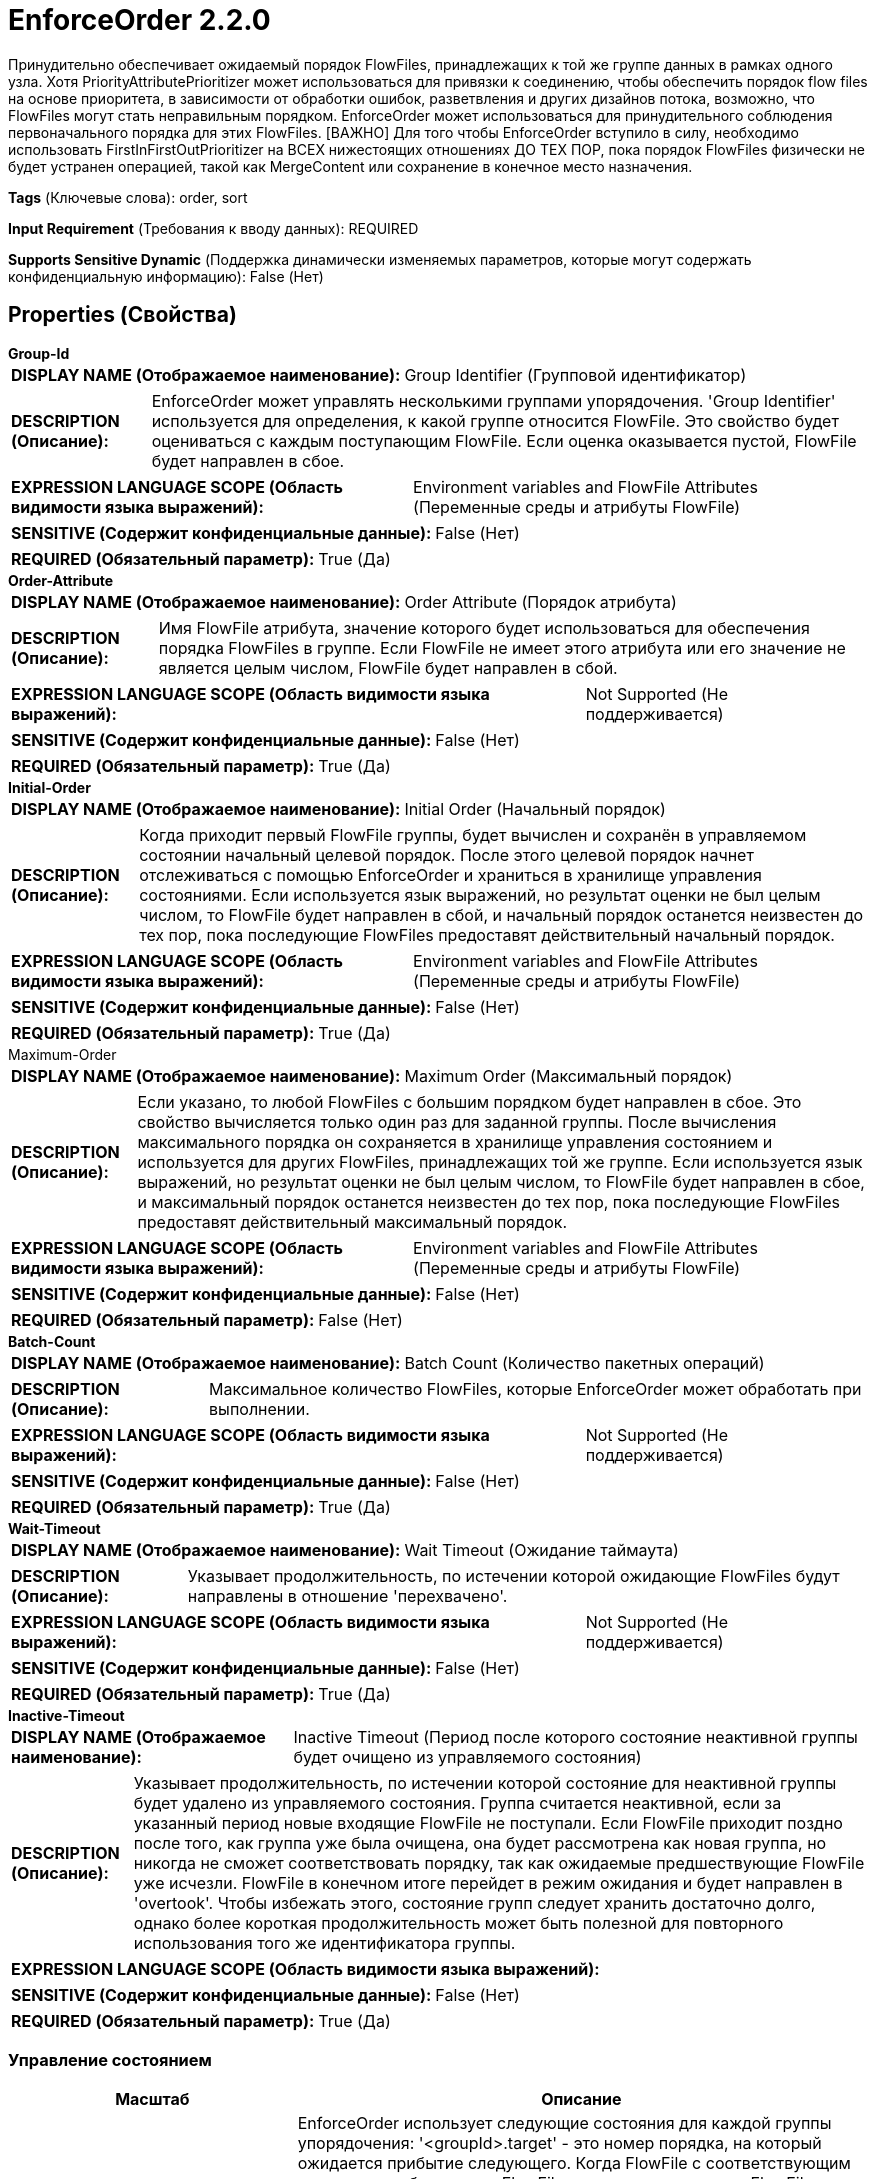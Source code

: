= EnforceOrder 2.2.0

Принудительно обеспечивает ожидаемый порядок FlowFiles, принадлежащих к той же группе данных в рамках одного узла. Хотя PriorityAttributePrioritizer может использоваться для привязки к соединению, чтобы обеспечить порядок flow files на основе приоритета, в зависимости от обработки ошибок, разветвления и других дизайнов потока, возможно, что FlowFiles могут стать неправильным порядком. EnforceOrder может использоваться для принудительного соблюдения первоначального порядка для этих FlowFiles. [ВАЖНО] Для того чтобы EnforceOrder вступило в силу, необходимо использовать FirstInFirstOutPrioritizer на ВСЕХ нижестоящих отношениях ДО ТЕХ ПОР, пока порядок FlowFiles физически не будет устранен операцией, такой как MergeContent или сохранение в конечное место назначения.

[horizontal]
*Tags* (Ключевые слова):
order, sort
[horizontal]
*Input Requirement* (Требования к вводу данных):
REQUIRED
[horizontal]
*Supports Sensitive Dynamic* (Поддержка динамически изменяемых параметров, которые могут содержать конфиденциальную информацию):
 False (Нет) 



== Properties (Свойства)


.*Group-Id*
************************************************
[horizontal]
*DISPLAY NAME (Отображаемое наименование):*:: Group Identifier (Групповой идентификатор)

[horizontal]
*DESCRIPTION (Описание):*:: EnforceOrder может управлять несколькими группами упорядочения. 'Group Identifier' используется для определения, к какой группе относится FlowFile. Это свойство будет оцениваться с каждым поступающим FlowFile. Если оценка оказывается пустой, FlowFile будет направлен в сбое.


[horizontal]
*EXPRESSION LANGUAGE SCOPE (Область видимости языка выражений):*:: Environment variables and FlowFile Attributes (Переменные среды и атрибуты FlowFile)
[horizontal]
*SENSITIVE (Содержит конфиденциальные данные):*::  False (Нет) 

[horizontal]
*REQUIRED (Обязательный параметр):*::  True (Да) 
************************************************
.*Order-Attribute*
************************************************
[horizontal]
*DISPLAY NAME (Отображаемое наименование):*:: Order Attribute (Порядок атрибута)

[horizontal]
*DESCRIPTION (Описание):*:: Имя FlowFile атрибута, значение которого будет использоваться для обеспечения порядка FlowFiles в группе. Если FlowFile не имеет этого атрибута или его значение не является целым числом, FlowFile будет направлен в сбой.


[horizontal]
*EXPRESSION LANGUAGE SCOPE (Область видимости языка выражений):*:: Not Supported (Не поддерживается)
[horizontal]
*SENSITIVE (Содержит конфиденциальные данные):*::  False (Нет) 

[horizontal]
*REQUIRED (Обязательный параметр):*::  True (Да) 
************************************************
.*Initial-Order*
************************************************
[horizontal]
*DISPLAY NAME (Отображаемое наименование):*:: Initial Order (Начальный порядок)

[horizontal]
*DESCRIPTION (Описание):*:: Когда приходит первый FlowFile группы, будет вычислен и сохранён в управляемом состоянии начальный целевой порядок. После этого целевой порядок начнет отслеживаться с помощью EnforceOrder и храниться в хранилище управления состояниями. Если используется язык выражений, но результат оценки не был целым числом, то FlowFile будет направлен в сбой, и начальный порядок останется неизвестен до тех пор, пока последующие FlowFiles предоставят действительный начальный порядок.


[horizontal]
*EXPRESSION LANGUAGE SCOPE (Область видимости языка выражений):*:: Environment variables and FlowFile Attributes (Переменные среды и атрибуты FlowFile)
[horizontal]
*SENSITIVE (Содержит конфиденциальные данные):*::  False (Нет) 

[horizontal]
*REQUIRED (Обязательный параметр):*::  True (Да) 
************************************************
.Maximum-Order
************************************************
[horizontal]
*DISPLAY NAME (Отображаемое наименование):*:: Maximum Order (Максимальный порядок)

[horizontal]
*DESCRIPTION (Описание):*:: Если указано, то любой FlowFiles с большим порядком будет направлен в сбое. Это свойство вычисляется только один раз для заданной группы. После вычисления максимального порядка он сохраняется в хранилище управления состоянием и используется для других FlowFiles, принадлежащих той же группе. Если используется язык выражений, но результат оценки не был целым числом, то FlowFile будет направлен в сбое, и максимальный порядок останется неизвестен до тех пор, пока последующие FlowFiles предоставят действительный максимальный порядок.


[horizontal]
*EXPRESSION LANGUAGE SCOPE (Область видимости языка выражений):*:: Environment variables and FlowFile Attributes (Переменные среды и атрибуты FlowFile)
[horizontal]
*SENSITIVE (Содержит конфиденциальные данные):*::  False (Нет) 

[horizontal]
*REQUIRED (Обязательный параметр):*::  False (Нет) 
************************************************
.*Batch-Count*
************************************************
[horizontal]
*DISPLAY NAME (Отображаемое наименование):*:: Batch Count (Количество пакетных операций)

[horizontal]
*DESCRIPTION (Описание):*:: Максимальное количество FlowFiles, которые EnforceOrder может обработать при выполнении.


[horizontal]
*EXPRESSION LANGUAGE SCOPE (Область видимости языка выражений):*:: Not Supported (Не поддерживается)
[horizontal]
*SENSITIVE (Содержит конфиденциальные данные):*::  False (Нет) 

[horizontal]
*REQUIRED (Обязательный параметр):*::  True (Да) 
************************************************
.*Wait-Timeout*
************************************************
[horizontal]
*DISPLAY NAME (Отображаемое наименование):*:: Wait Timeout (Ожидание таймаута)

[horizontal]
*DESCRIPTION (Описание):*:: Указывает продолжительность, по истечении которой ожидающие FlowFiles будут направлены в отношение 'перехвачено'.


[horizontal]
*EXPRESSION LANGUAGE SCOPE (Область видимости языка выражений):*:: Not Supported (Не поддерживается)
[horizontal]
*SENSITIVE (Содержит конфиденциальные данные):*::  False (Нет) 

[horizontal]
*REQUIRED (Обязательный параметр):*::  True (Да) 
************************************************
.*Inactive-Timeout*
************************************************
[horizontal]
*DISPLAY NAME (Отображаемое наименование):*:: Inactive Timeout (Период после которого состояние неактивной группы будет очищено из управляемого состояния)

[horizontal]
*DESCRIPTION (Описание):*:: Указывает продолжительность, по истечении которой состояние для неактивной группы будет удалено из управляемого состояния. Группа считается неактивной, если за указанный период новые входящие FlowFile не поступали. Если FlowFile приходит поздно после того, как группа уже была очищена, она будет рассмотрена как новая группа, но никогда не сможет соответствовать порядку, так как ожидаемые предшествующие FlowFile уже исчезли. FlowFile в конечном итоге перейдет в режим ожидания и будет направлен в 'overtook'. Чтобы избежать этого, состояние групп следует хранить достаточно долго, однако более короткая продолжительность может быть полезной для повторного использования того же идентификатора группы.


[horizontal]
*EXPRESSION LANGUAGE SCOPE (Область видимости языка выражений):*:: 
[horizontal]
*SENSITIVE (Содержит конфиденциальные данные):*::  False (Нет) 

[horizontal]
*REQUIRED (Обязательный параметр):*::  True (Да) 
************************************************




=== Управление состоянием

[cols="1a,2a",options="header",]
|===
|Масштаб |Описание

|
LOCAL

|EnforceOrder использует следующие состояния для каждой группы упорядочения: '<groupId>.target' - это номер порядка, на который ожидается прибытие следующего. Когда FlowFile с соответствующим порядком прибывает или FlowFile перемещается вперед FlowFile, ожидаемого из-за таймаута ожидания, цельный порядок будет обновлен до (FlowFile.order + 1). '<groupId>.max - это максимальный номер порядка для группы. '<groupId>.updatedAt' - это временная метка последнего обновления порядка группы. Эти управляемые состояния будут автоматически удалены, как только группа будет определена как неактивная, см. 'Inactive Timeout' для деталей.
|===







=== Relationships (Связи)

[cols="1a,2a",options="header",]
|===
|Наименование |Описание

|`overtook`
|FlowFile, который ждал предшествующих FlowFiles дольше, чем Wait Timeout, и переместился вперед этих FlowFiles, будет направлен в это отношение.

|`failure`
|FlowFiles, которые не имеют необходимых атрибутов или терпят неудачу при вычислении их, будут направлены в это отношение

|`success`
|FlowFile с соответствующим номером порядка будет направлен в это отношение.

|`skipped`
|FlowFile, который имеет заказ младше текущего, что означает его прибытие слишком поздно и был пропущен, будет направлен в это отношение.

|`wait`
|FlowFile с несоответствующим порядком будет направлен в это отношение

|===





=== Writes Attributes (Записываемые атрибуты)

[cols="1a,2a",options="header",]
|===
|Наименование |Описание

|`EnforceOrder.startedAt`
|Все FlowFiles, проходящие через этот процессор, будут иметь этот атрибут. Это значение используется для определения таймаута ожидания.

|`EnforceOrder.result`
|Все FlowFiles, проходящие через этот процессор, будут иметь этот атрибут, обозначающий, в какое отношение был направлен.

|`EnforceOrder.detail`
|FlowFiles, направленные в 'failure' или 'skipped' отношение, будут иметь этот атрибут, описывающий детали.

|`EnforceOrder.expectedOrder`
|FlowFiles, направленные в 'wait' или 'skipped' отношение, будут иметь этот атрибут, обозначающий ожидаемый порядок при обработке FlowFile.

|===







